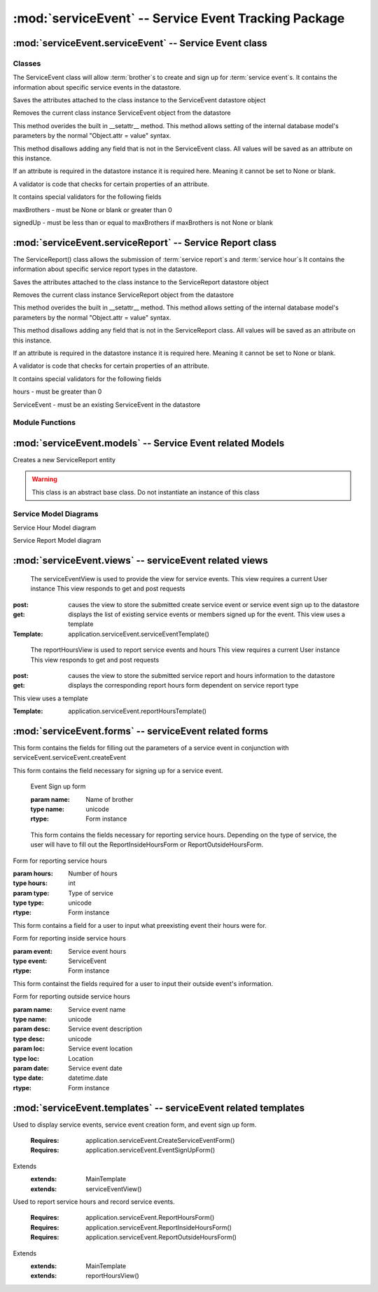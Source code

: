 :mod:`serviceEvent` -- Service Event Tracking Package
=================================================================


:mod:`serviceEvent.serviceEvent` -- Service Event class
-------------------------------------------------------

Classes
*******

.. module:: serviceEvent.serviceEvent

.. class:: serviceEvent(object)
    
   The ServiceEvent class will allow :term:`brother`s to create and sign up for :term:`service event`s.
   It contains the information about specific service events in the datastore.
   
   .. method:: save()
   Saves the attributes attached to the class instance to the ServiceEvent datastore object
  
   .. method:: delete()
   Removes the current class instance ServiceEvent object from the datastore
   
   .. method:: __setattr__(self, name, value)

   This method overides the built in __setattr__ method. This
   method allows setting of the internal database model's
   parameters by the normal "Object.attr = value" syntax.
   
   This method disallows adding any field that is not in the
   ServiceEvent class. All values will be saved as
   an attribute on this instance.

   If an attribute is required in the datastore instance it is
   required here. Meaning it cannot be set to None or blank.

   A validator is code that checks for certain properties of an attribute.

   It contains special validators for the following fields
   
   maxBrothers - must be None or blank or greater than 0
   
   signedUp - must be less than or equal to maxBrothers if maxBrothers is not None or blank

:mod:`serviceEvent.serviceReport` -- Service Report class
---------------------------------------------------------

.. module:: serviceEvent.serviceReport
   
.. class:: serviceReport(object)

   The ServiceReport() class allows the submission of :term:`service report`s and :term:`service hour`s
   It contains the information about specific service report types in the datastore.
   
   .. method:: save()
   Saves the attributes attached to the class instance to the ServiceReport datastore object
  
   .. method:: delete()
   Removes the current class instance ServiceReport object from the datastore
   
   .. method:: __setattr__(self, name, value)

   This method overides the built in __setattr__ method. This
   method allows setting of the internal database model's
   parameters by the normal "Object.attr = value" syntax.
   
   This method disallows adding any field that is not in the
   ServiceReport class. All values will be saved as
   an attribute on this instance.

   If an attribute is required in the datastore instance it is
   required here. Meaning it cannot be set to None or blank.

   A validator is code that checks for certain properties of an attribute.

   It contains special validators for the following fields
   
   hours - must be greater than 0
   
   ServiceEvent - must be an existing ServiceEvent in the datastore
   
Module Functions
****************  
.. function:: serviceEvent.serviceEvent.createEvent

   This method is a factory method for service events. 

.. function:: serviceEvent.serviceEvent.eventList

   This method returns a list of current service events from the datastore

.. function:: serviceEvent.serviceEvent.signUp(name)

   This method adds a name to the service event sign up list
   
   :param name: Name of user
   :type name: unicode
   
   :rtype: bool
   
.. function:: serviceEvent.serviceEvent.unsignUp(name)

   This method removes a name from the service event sign up list
   
   :param name: Name of user
   :type name: unicode
   
   :rtype: bool

.. function:: serviceEvent.serviceReport.createReport

   This method is a factory method for service reports.
   
.. function:: serviceEvent.serviceReport.verifyReport

   This method allows :term:`exec` to reject a service report
   Service reports that are rejected are removed from the datastore

.. function:: serviceEvent.serviceReport.addHours(hours)

   This method adds hours submitted to a :term:`brother`'s current :term:`contract`.
   
   :param hours: Number of hours to add
   :type hours: int
   
:mod:`serviceEvent.models` -- Service Event related Models
-----------------------------------------------------------

.. module:: serviceEvents.models

.. class:: ServiceEvent(application.Event)

   .. method:: __init__([maxBro[,addInfo]])

      Creates a new ServiceEvent entity

      :param maxBro: Maximum number of brothers allowed at service Event
      :type maxBro: int
    
      :param addInfo: Additional information about service event

      :type addInfo: unicode
    
      :rtype: ServiceEvent

.. class:: ServiceSignUp(db.Model)

   .. method:: __init__(user, event)

      Creates a new ServiceSignUp entity

      :param user: User for service event sign up
      :type user: application.models.User
    
      :param event: Event that user is signing up for
      :type event: application.models.Event
 
.. class:: ServiceReport(db.PolyModel)

   Creates a new ServiceReport entity

   .. warning::
      This class is an abstract base class. Do not instantiate an instance of this class
      
.. class:: InsideServiceReport(ServiceReport)

   .. method:: __init__(event)

      Creates a new InsideServiceReport entity

      :param event: Service Event that this report is for
      :type event: application.models.ServiceEvent

.. class:: OutsideServiceReport(ServiceReport)

   .. method:: __init__(name, desc, loc, date)

      Creates a new OutsideServiceReport entity

      :param name: Name of event this report is for
      :type name: unicode

      :param desc: Description of event this report is for
      :type desc: unicode

      :param loc: Description of location of event this report is for
      :type loc: unicode
 
      :param date: Date of event this report is for
      :type date: datetime.date

.. class:: ServiceHour(db.Model)

   .. method:: __init__(user, report, minutes[, dMinutes])

      Creates a new ServiceHour entity

      :param user: User this service hour is for
      :type user: application.models.User

      :param report: Service report this hour entry is for
      :type report: application.models.ServiceReport

      :param minutes: Number of minutes of service provided
      :type minutes: int

      :param dMinutes: Number of minutes spent driving
      :type dMinutes: int

Service Model Diagrams
***************************
   
.. image:: img/modelDiagrams/serviceEventModel.png
   :width: 90%
   :align: center
   :name: Service Event Model

Service Hour Model diagram

.. image:: img/modelDiagrams/serviceHourModel.png
   :width: 90%
   :align: center
   :name: Service Hour Model

Service Report Model diagram

.. image:: img/modelDiagrams/serviceReportModel.png
   :width: 90%
   :align: center
   :name: Service Repord Model

:mod:`serviceEvent.views` -- serviceEvent related views
--------------------------------------------------------

.. module:: serviceEvents.views

.. class:: serviceEventView()

   The serviceEventView is used to provide the view for service events.
   This view requires a current User instance
   This view responds to get and post requests
  :post: causes the view to store the submitted create service event or service event sign up to the datastore
  :get: displays the list of existing service events or members signed up for the event.
   This view uses a template

  :Template: application.serviceEvent.serviceEventTemplate()
  
.. class:: reportHoursView()

    The reportHoursView is used to report service events and hours
    This view requires a current User instance
    This view responds to get and post requests
   :post: causes the view to store the submitted service report and hours information to the datastore
   :get: displays the corresponding report hours form dependent on service report type
   This view uses a template

   :Template: application.serviceEvent.reportHoursTemplate() 

:mod:`serviceEvent.forms` -- serviceEvent related forms
--------------------------------------------------------

.. module:: serviceEvents.forms

.. class:: CreateServiceEventForm(Form)

   This form contains the fields for filling out the parameters of a service event in conjunction with
   serviceEvent.serviceEvent.createEvent

   .. method:: CreateServiceEventForm(name, date, startTime, endTime, location[, summary, maxBrothers])
   
      This is the Create a Service Event Form
    
      :param name: Name of event
      :type name: unicode
      :param date: Date of the event 
      :type date: datetime.date
      :param startTime: Time event starts at
      :type startTime: datetime.time
      :param endTime: Time event ends at        
      :type endTime: datetime.time
      :param location: Location of the event
      :type location: application.models.Location
      :param summary: Description of the event
      :type summary: unicode
      :param maxBrothers: Maximum Number of Brothers
      :type maxBrothers: int
        
      :rtype: Form instance

.. class:: EventSignUpForm(Form)

This form contains the field necessary for signing up for a service event.
   
   .. method:: EventSignUpForm(name)
   Event Sign up form     
   
   :param name: Name of brother
   :type name: unicode
           
   :rtype: Form instance
   
.. class:: ReportHoursForm(Form)

    This form contains the fields necessary for reporting service hours. Depending on the type of service,
    the user will have to fill out the ReportInsideHoursForm or ReportOutsideHoursForm.

   .. method:: ReportHoursForm(hours, type)
   Form for reporting service hours
   
   :param hours: Number of hours
   :type hours: int
   :param type: Type of service
   :type type: unicode
   
   :rtype: Form instance

.. class:: ReportInsideHoursForm(Form)

   This form contains a field for a user to input what preexisting event their hours were for. 

   .. method:: ReportInsideHoursForm(event)
   Form for reporting inside service hours
   
   :param event: Service event hours
   :type event: ServiceEvent
   
   :rtype: Form instance

.. class:: ReportOutsideHoursForm(Form)

   This form containst the fields required for a user to input their outside event's information.
   
   .. method:: ReportOutsideHoursForm(name, desc, loc, date)
   
   Form for reporting outside service hours
   
   :param name: Service event name
   :type name: unicode
   :param desc: Service event description
   :type desc: unicode
   :param loc: Service event location
   :type loc: Location
   :param date: Service event date
   :type date: datetime.date
   
   :rtype: Form instance
   
:mod:`serviceEvent.templates` -- serviceEvent related templates
----------------------------------------------------------------

.. module:: serviceEvent.templates

.. class:: serviceEventTemplate()

Used to display service events, service event creation form, and event sign up form. 

   :Requires: application.serviceEvent.CreateServiceEventForm()
   :Requires: application.serviceEvent.EventSignUpForm()
Extends  
   :extends: MainTemplate
   :extends: serviceEventView()
   
.. class:: reportHoursTemplate()

Used to report service hours and record service events. 

   :Requires: application.serviceEvent.ReportHoursForm()
   :Requires: application.serviceEvent.ReportInsideHoursForm()
   :Requires: application.serviceEvent.ReportOutsideHoursForm()
Extends  
   :extends: MainTemplate
   :extends: reportHoursView()
